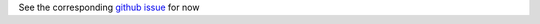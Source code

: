 See the corresponding `github issue <https://github.com/Donders-Institute/staff-scientists/issues/6>`__ for now
